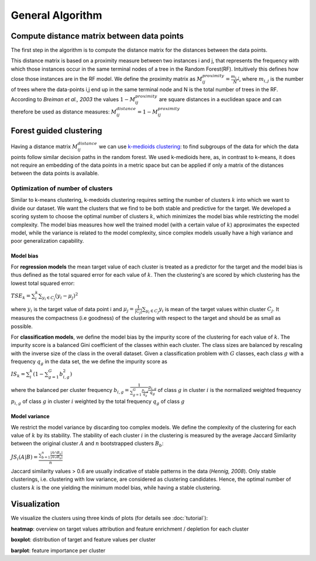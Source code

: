 General Algorithm
===============

Compute distance matrix between data points
--------------------------------------------
The first step in the algorithm is to compute the distance matrix for the distances between the data points.

This distance matrix is based on a proximity measure between two instances i and j, that represents the
frequency with which those instances occur in the same terminal nodes of a
tree in the Random Forest(RF). Intuitively this defines how close those instances are in the RF
model.
We define the proximity matrix as :math:`M^{proximity}_{ij} = \frac{m_{i,j}}{N}`, where :math:`m_{i,j}` is the number of trees where the data-points i,j end up in the same terminal node and N is the total number of trees in the RF.
According to *Breiman et al., 2003* the values :math:`1-M^{proximity}_{ij}` are square distances in a euclidean space and can therefore be used as distance measures:
:math:`M^{distance}_{ij} = 1-M^{proximity}_{ij}`


Forest guided clustering
------------------------
Having a distance matrix :math:`M^{distance}_{ij}` we can use  `k-medioids clustering <https://en.wikipedia.org/wiki/K-medoids>`_:
to find subgroups of the data for which the data points follow similar decision paths in the random forest.
We used k-medioids here, as, in contrast to k-means, it does not require an embedding of the data points in a metric space
but can be applied if only a matrix of the distances between the data points is available.

Optimization of number of clusters
^^^^^^^^^^^^^^^^^^^^^^^^^^^^^^^^^^^^

Similar to k-means clustering, k-medoids clustering requires setting the number of clusters :math:`k` into which we want to divide our dataset.
We want the clusters that we find to be both stable and predictive for the target.
We developed a scoring system to choose
the optimal number of clusters :math:`k`, which minimizes the model bias while
restricting the model complexity. The model bias measures how well the
trained model (with a certain value of :math:`k`) approximates the expected model,
while the variance is related to the model complexity, since complex models
usually have a high variance and poor generalization capability.

Model bias
"""""""""""""

For **regression models** the mean target value of each cluster is treated as a predictor for the target and the model bias
is thus defined as the total squared error for each value of :math:`k`.
Then the clustering's are scored by which clustering has the lowest total squared error:

:math:`TSE_k = \sum_i^k \sum_{y_i \in C_j} \left( y_i - \mu_j \right)^2`

where :math:`y_i` is the target value of data point i and :math:`\mu_j = \frac{1}{|C_j|}\sum_{y_i \in C_j} y_i` is mean of the target values within cluster :math:`C_j`. It measures the compactness (i.e
goodness) of the clustering with respect to the target and should be as small as possible.

For **classification models**, we define the model bias by the impurity score of the clustering for each value of :math:`k`.
The impurity score is a balanced Gini coefficient of the classes within each cluster. The class sizes are balanced by rescaling with the inverse size of the class in the overall dataset.
Given a classification problem with :math:`G` classes, each class :math:`g` with a frequency :math:`q_g` in the data set,
the we define the impurity score as
    
:math:`IS_k = \sum_i^k \left( 1- \sum_{g=1}^G b^2_{i,g} \right)` 

where the balanced per cluster frequency 
:math:`b_{i,g} = \frac{1}{\sum_{g=1}^G \frac{p_{i,g}}{q_g}} \frac{p_{i,g}}{q_g}` of class :math:`g` in cluster :math:`i` is the normalized weighted frequency :math:`p_{i,g}` of class :math:`g` in cluster :math:`i` weighted by the total frequency :math:`q_g` of class :math:`g` 
    
    

Model variance
"""""""""""""""""

We restrict the model variance by discarding too complex models. We define
the complexity of the clustering for each value of :math:`k` by its stability. The
stability of each cluster :math:`i` in the clustering is measured by the average Jaccard
Similarity between the original cluster :math:`A` and :math:`n` bootstrapped clusters :math:`B_b`:

:math:`JS_i(A|B) = \frac{\sum_{b=1}^n\frac{|A ∩ B_b|}{|A ∪ B_b|}}{n}`

Jaccard similarity values > 0.6 are usually indicative of stable patterns in the
data (*Hennig, 2008*). Only stable clusterings, i.e. clustering with low variance,
are considered as clustering candidates. Hence, the optimal number of
clusters :math:`k` is the one yielding the minimum model bias, while having a stable
clustering.



Visualization
------------------------
We visualize the clusters using three kinds of plots (for details see  :doc:`tutorial`):

**heatmap**: 
overview on target values attribution and feature enrichment / depletion for each cluster

**boxplot**: 
distribution of target and feature values per cluster

**barplot**: 
feature importance per cluster
